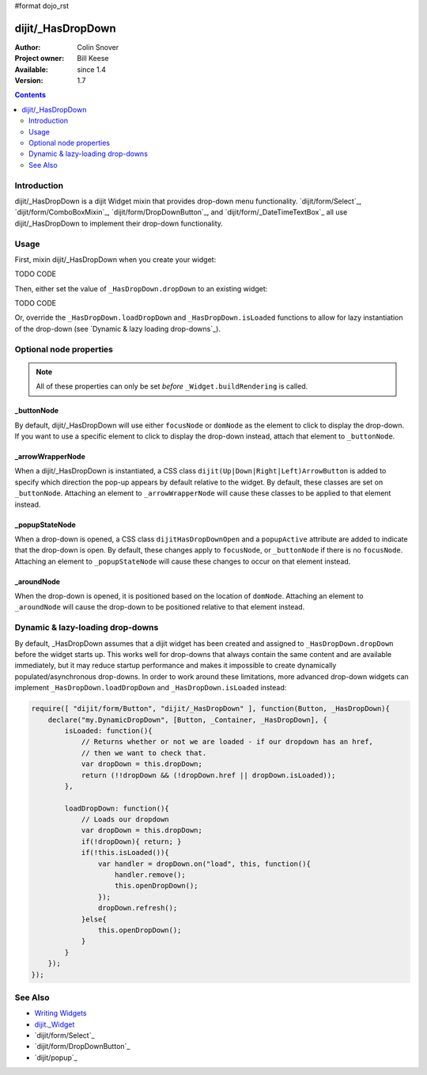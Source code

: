 #format dojo_rst

dijit/_HasDropDown
==================

:Author: Colin Snover
:Project owner: Bill Keese
:Available: since 1.4
:Version: 1.7

.. contents::
   :depth: 2

============
Introduction
============

dijit/_HasDropDown is a dijit Widget mixin that provides drop-down menu functionality. `dijit/form/Select`_, `dijit/form/ComboBoxMixin`_, `dijit/form/DropDownButton`_, and `dijit/form/_DateTimeTextBox`_ all use dijit/_HasDropDown to implement their drop-down functionality.

=====
Usage
=====

First, mixin dijit/_HasDropDown when you create your widget:

TODO CODE

Then, either set the value of ``_HasDropDown.dropDown`` to an existing widget:

TODO CODE

Or, override the ``_HasDropDown.loadDropDown`` and ``_HasDropDown.isLoaded`` functions to allow for lazy instantiation of the drop-down (see `Dynamic & lazy loading drop-downs`_).

========================
Optional node properties
========================

.. note::
   All of these properties can only be set *before* ``_Widget.buildRendering`` is called.

_buttonNode
-----------

By default, dijit/_HasDropDown will use either ``focusNode`` or ``domNode`` as the element to click to display the drop-down. If you want to use a specific element to click to display the drop-down instead, attach that element to ``_buttonNode``.

_arrowWrapperNode
-----------------

When a dijit/_HasDropDown is instantiated, a CSS class ``dijit(Up|Down|Right|Left)ArrowButton`` is added to specify which direction the pop-up appears by default relative to the widget. By default, these classes are set on ``_buttonNode``. Attaching an element to ``_arrowWrapperNode`` will cause these classes to be applied to that element instead.

_popupStateNode
---------------

When a drop-down is opened, a CSS class ``dijitHasDropDownOpen`` and a ``popupActive`` attribute are added to indicate that the drop-down is open. By default, these changes apply to ``focusNode``, or ``_buttonNode`` if there is no ``focusNode``. Attaching an element to ``_popupStateNode`` will cause these changes to occur on that element instead.

_aroundNode
-----------

When the drop-down is opened, it is positioned based on the location of ``domNode``. Attaching an element to ``_aroundNode`` will cause the drop-down to be positioned relative to that element instead.

=================================
Dynamic & lazy-loading drop-downs
=================================

By default, _HasDropDown assumes that a dijit widget has been created and assigned to ``_HasDropDown.dropDown`` before the widget starts up. This works well for drop-downs that always contain the same content and are available immediately, but it may reduce startup performance and makes it impossible to create dynamically populated/asynchronous drop-downs. In order to work around these limitations, more advanced drop-down widgets can implement ``_HasDropDown.loadDropDown`` and ``_HasDropDown.isLoaded`` instead:

.. code-block :: javascript

  require([ "dijit/form/Button", "dijit/_HasDropDown" ], function(Button, _HasDropDown){
      declare("my.DynamicDropDown", [Button, _Container, _HasDropDown], {
          isLoaded: function(){
              // Returns whether or not we are loaded - if our dropdown has an href,
              // then we want to check that.
              var dropDown = this.dropDown;
              return (!!dropDown && (!dropDown.href || dropDown.isLoaded));
          },
      
          loadDropDown: function(){
              // Loads our dropdown
              var dropDown = this.dropDown;
              if(!dropDown){ return; }
              if(!this.isLoaded()){
                  var handler = dropDown.on("load", this, function(){
                      handler.remove();
                      this.openDropDown();
                  });
                  dropDown.refresh();
              }else{
                  this.openDropDown();
              }
          }
      });
  });

========
See Also
========

* `Writing Widgets <quickstart/writingWidgets>`_
* `dijit._Widget <dijit/_Widget>`_
* `dijit/form/Select`_
* `dijit/form/DropDownButton`_
* `dijit/popup`_
